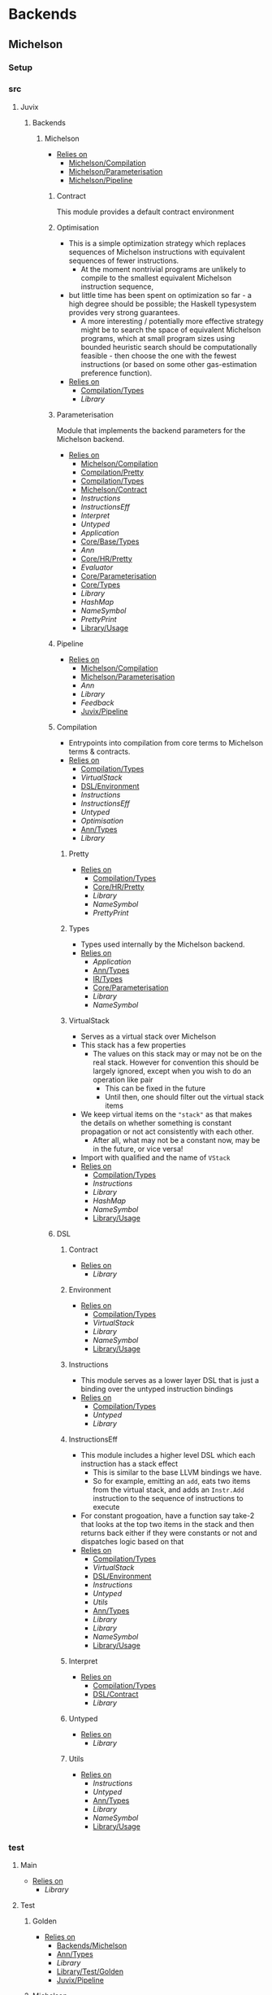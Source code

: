 * Backends
** Michelson
*** Setup <<Michelson/Setup>>
*** src
**** Juvix
***** Backends
****** Michelson <<Backends/Michelson>>
- _Relies on_
  + [[Michelson/Compilation]]
  + [[Michelson/Parameterisation]]
  + [[Michelson/Pipeline]]
******* Contract <<Michelson/Contract>>
This module provides a default contract environment
******* Optimisation
- This is a simple optimization strategy which replaces sequences of
  Michelson instructions with equivalent sequences of fewer
  instructions.
  + At the moment nontrivial programs are unlikely to compile to
    the smallest equivalent Michelson instruction sequence,
- but little time has been spent on optimization so far - a high
  degree should be possible; the Haskell typesystem provides very
  strong guarantees.
  + A more interesting / potentially more effective strategy might
    be to search the space of equivalent Michelson programs,
    which at small program sizes using bounded heuristic search
    should be computationally feasible -
    then choose the one with the fewest instructions (or based on
    some other gas-estimation preference function).
- _Relies on_
  + [[Compilation/Types]]
  + [[Library]]
******* Parameterisation <<Michelson/Parameterisation>>
Module that implements the backend parameters for the Michelson backend.
- _Relies on_
  + [[Michelson/Compilation]]
  + [[Compilation/Pretty]]
  + [[Compilation/Types]]
  + [[Michelson/Contract]]
  + [[Instructions]]
  + [[InstructionsEff]]
  + [[Interpret]]
  + [[Untyped]]
  + [[Application]]
  + [[Core/Base/Types]]
  + [[Ann]]
  + [[Core/HR/Pretty]]
  + [[Evaluator]]
  + [[Core/Parameterisation]]
  + [[Core/Types]]
  + [[Library]]
  + [[HashMap]]
  + [[NameSymbol]]
  + [[PrettyPrint]]
  + [[Library/Usage]]
******* Pipeline <<Michelson/Pipeline>>
- _Relies on_
  + [[Michelson/Compilation]]
  + [[Michelson/Parameterisation]]
  + [[Ann]]
  + [[Library]]
  + [[Feedback]]
  + [[Juvix/Pipeline]]
******* Compilation <<Michelson/Compilation>>
- Entrypoints into compilation from core terms to Michelson terms & contracts.
- _Relies on_
  + [[Compilation/Types]]
  + [[VirtualStack]]
  + [[DSL/Environment]]
  + [[Instructions]]
  + [[InstructionsEff]]
  + [[Untyped]]
  + [[Optimisation]]
  + [[Ann/Types]]
  + [[Library]]
******** Pretty <<Compilation/Pretty>>
- _Relies on_
  + [[Compilation/Types]]
  + [[Core/HR/Pretty]]
  + [[Library]]
  + [[NameSymbol]]
  + [[PrettyPrint]]
******** Types <<Compilation/Types>>
- Types used internally by the Michelson backend.
- _Relies on_
  + [[Application]]
  + [[Ann/Types]]
  + [[IR/Types]]
  + [[Core/Parameterisation]]
  + [[Library]]
  + [[NameSymbol]]
******** VirtualStack
- Serves as a virtual stack over Michelson
- This stack has a few properties
  + The values on this stack may or may not be on the real
    stack. However for convention this should be largely ignored,
    except when you wish to do an operation like pair
    * This can be fixed in the future
    * Until then, one should filter out the virtual stack items
- We keep virtual items on the ="stack"= as that makes the details
  on whether something is constant propagation or not act
  consistently with each other.
  + After all, what may not be a constant now, may be in the
    future, or vice versa!
- Import with qualified and the name of =VStack=
- _Relies on_
  + [[Compilation/Types]]
  + [[Instructions]]
  + [[Library]]
  + [[HashMap]]
  + [[NameSymbol]]
  + [[Library/Usage]]
******* DSL
******** Contract <<DSL/Contract>>
- _Relies on_
  + [[Library]]
******** Environment <<DSL/Environment>>
- _Relies on_
  + [[Compilation/Types]]
  + [[VirtualStack]]
  + [[Library]]
  + [[NameSymbol]]
  + [[Library/Usage]]
******** Instructions
- This module serves as a lower layer DSL that is just a binding
  over the untyped instruction bindings
- _Relies on_
  + [[Compilation/Types]]
  + [[Untyped]]
  + [[Library]]
******** InstructionsEff
- This module includes a higher level DSL which each instruction
  has a stack effect
  + This is similar to the base LLVM bindings we have.
  + So for example, emitting an =add=, eats two items from the
    virtual stack, and adds an =Instr.Add= instruction to the
    sequence of instructions to execute
- For constant progoation, have a function say take-2 that looks at
  the top two items in the stack and then returns back either if
  they were constants or not and dispatches logic based on that
- _Relies on_
  + [[Compilation/Types]]
  + [[VirtualStack]]
  + [[DSL/Environment]]
  + [[Instructions]]
  + [[Untyped]]
  + [[Utils]]
  + [[Ann/Types]]
  + [[Library]]
  + [[Library]]
  + [[NameSymbol]]
  + [[Library/Usage]]
******** Interpret
- _Relies on_
  + [[Compilation/Types]]
  + [[DSL/Contract]]
  + [[Library]]
******** Untyped
- _Relies on_
  + [[Library]]
******** Utils
- _Relies on_
  + [[Instructions]]
  + [[Untyped]]
  + [[Ann/Types]]
  + [[Library]]
  + [[NameSymbol]]
  + [[Library/Usage]]
*** test
**** Main <<Michelson/test/Main>>
- _Relies on_
  + [[Library]]
**** Test
***** Golden <<Michelson/test/Test/Golden>>
- _Relies on_
  + [[Backends/Michelson]]
  + [[Ann/Types]]
  + [[Library]]
  + [[Library/Test/Golden]]
  + [[Juvix/Pipeline]]
***** Michelson <<Test/Michelson>>
- _Relies on_
  + [[Michelson/Compilation]]
  + [[Compilation/Types]]
  + [[DSL/Environment]]
  + [[Instructions]]
  + [[Interpret]]
  + [[Untyped]]
  + [[Optimisation]]
  + [[Ann]]
  + [[Library]]
  + [[NameSymbol]]
  + [[Library/Usage]]
***** Parameterisation <<Test/Parameterisation>>
- _Relies on_
  + [[Compilation/Types]]
  + [[Untyped]]
  + [[Michelson/Parameterisation]]
  + [[Core/Parameterisation]]
***** Pipeline <<Test/Pipeline>>
- _Relies on_
  + [[Backends/Michelson]]
  + [[Michelson/Compilation]]
  + [[Core/Base]]
  + [[Ann]]
  + [[Core/IR]]
  + [[IR/Typechecker]]
  + [[Core/Types]]
  + [[Library]]
  + [[Library/Usage]]
***** VStack
- _Relies on_
  + [[Compilation/Types]]
  + [[VirtualStack]]
  + [[Untyped]]
  + [[Library]]
  + [[Library/Usage]]
** Plonk
*** Setup <<Plonk/Setup>>
*** src
**** Juvix
***** Backends
****** Plonk
- _Relies on_
  + [[Builder]]
  + [[Circuit]]
  + [[Assignment]]
  + [[Plonk/Compiler]]
  + [[Dot]]
  + [[Plonk/IR]]
  + [[Lang]]
  + [[Plonk/Parameterization]]
  + [[Plonk/Pipeline]]
  + [[Plonk/Types]]
******* Builder
- _Relies on_
  + [[Circuit]]
  + [[Plonk/IR]]
  + [[Library]]
******* Compiler <<Plonk/Compiler>>
- _Relies on_
  + [[Builder]]
  + [[Circuit]]
  + [[Plonk/IR]]
  + [[Plonk/Types]]
  + [[Ann/Types]]
  + [[Library]]
  + [[NameSymbol]]
******* Dot
Visualise circuits using Graphviz
- _Relies on_
  + [[Circuit]]
  + [[Library]]
******* IR <<Plonk/IR>>
- _Relies on_
  + [[Circuit]]
  + [[Library]]
******* Lang
Surface language
- _Relies on_
  + [[Builder]]
  + [[Circuit]]
  + [[Plonk/IR]]
  + [[Library]]
******* Parameterization <<Plonk/Parameterization>>
- _Relies on_
  + [[Plonk/Types]]
  + [[Application]]
  + [[Core/Base/Types]]
  + [[Ann/Types]]
  + [[Evaluator]]
  + [[Core/Parameterisation]]
  + [[Core/Types]]
  + [[Library]]
  + [[HashMap]]
  + [[NameSymbol]]
  + [[Library/Usage]]
******* Pipeline <<Plonk/Pipeline>>
- _Relies on_
  + [[Builder]]
  + [[Circuit]]
  + [[Plonk/Compiler]]
  + [[Dot]]
  + [[Plonk/Parameterization]]
  + [[Plonk/Types]]
  + [[OnlyExts]]
  + [[Ann]]
  + [[Core/IR]]
  + [[Typechecker/Types]]
  + [[Core/Parameterisation]]
  + [[Core/Parameterisation]]
  + [[Library]]
  + [[Juvix/Pipeline]]
******* Types <<Plonk/Types>>
- _Relies on_
  + [[Application]]
  + [[Ann]]
  + [[IR/Types]]
  + [[Core/Parameterisation]]
  + [[Library]]
******* Circuit
- _Relies on_
  + [[Library]]
******** Assignment
- _Relies on_
  + [[Circuit]]
  + [[Library]]
*** test
**** Main <<Plonk/test/Main>>
- _Relies on_
  + [[Library]]
**** Test
***** AnnTerm
- _Relies on_
  + [[Plonk]]
  + [[Plonk]]
  + [[Ann]]
  + [[Library]]
  + [[NameSymbol]]
  + [[Library/Usage]]
***** Compiler <<Test/Compiler>>
- _Relies on_
  + [[Plonk]]
  + [[Plonk]]
  + [[Ann]]
  + [[Library]]
  + [[Feedback]]
  + [[Juvix/Pipeline]]
***** Golden <<Plonk/test/Test/Golden>>
- _Relies on_
  + [[Plonk]]
  + [[Ann]]
  + [[HR]]
  + [[Core/IR]]
  + [[Library]]
  + [[Feedback]]
  + [[Library/Test/Golden]]
  + [[Juvix/Pipeline]]
  + [[Juvix/Pipeline]]
***** Orphan
- _Relies on_
  + [[Library]]
***** Example
****** Polynomial
- _Relies on_
  + [[Plonk]]
  + [[Plonk]]
  + [[Ann]]
  + [[Library]]
  + [[Library/Usage]]
** llvm
*** Setup <<llvm/Setup>>
*** src
**** Juvix
***** Backends
****** LLVM
- _Relies on_
  + [[LLVM/Compilation]]
  + [[LLVM/Parameterization]]
  + [[LLVM/Pipeline]]
  + [[Primitive]]
******* Compilation <<LLVM/Compilation>>
- _Relies on_
  + [[Primitive]]
  + [[Ann]]
  + [[Library]]
  + [[Feedback]]
******* Parameterization <<LLVM/Parameterization>>
Parameterization and application of the LLVM backend primitives.
- _Relies on_
  + [[Primitive]]
  + [[Application]]
  + [[Core/Base/Types]]
  + [[Evaluator]]
  + [[Core/Parameterisation]]
  + [[Library]]
******* Pipeline <<LLVM/Pipeline>>
The basic connection between the backend and the Juvix pipeline.
- _Relies on_
  + [[LLVM/Compilation]]
  + [[LLVM/Parameterization]]
  + [[Primitive]]
  + [[Ann]]
  + [[Core/IR]]
  + [[Library]]
  + [[Feedback]]
  + [[Juvix/Pipeline]]
******* Primitive
Representation of LLVM primitives in Juvix.
- _Relies on_
  + [[Application]]
  + [[Core/Parameterisation]]
  + [[Library]]
*** test
**** Main <<llvm/test/Main>>
- _Relies on_
  + [[Library]]
**** Test
***** Golden <<llvm/test/Test/Golden>>
- _Relies on_
  + [[LLVM]]
  + [[Ann]]
  + [[Library]]
  + [[Feedback]]
  + [[Library/Test/Golden]]
  + [[Juvix/Pipeline]]
  + [[Juvix/Pipeline]]
* Context
** Setup <<Context/Setup>>
** src
*** Juvix
**** Closure
Closure.T serves as the data structure in which we will store
temporary lexical bindings as our code encounters binders.
- _Relies on_
  + [[Juvix/Context]]
  + [[Library]]
  + [[HashMap]]
  + [[NameSymbol]]
  + [[Juvix/Sexp]]
**** Context <<Juvix/Context>>
- Serves as the context for lower level programs of the =Juvix=
  Programming Language
- This is parameterized per phase which may store the type and
  term in slightly different ways
- _Relies on_
  + [[NameSpace]]
  + [[Precedence]]
  + [[Context/Types]]
  + [[Library]]
  + [[Library]]
  + [[HashMap]]
  + [[NameSymbol]]
***** NameSpace
- _Relies on_
  + [[Library]]
  + [[HashMap]]
***** Open
- _Relies on_
  + [[Library]]
***** Precedence
- _Relies on_
  + [[Library]]
***** Types <<Context/Types>>
- _Relies on_
  + [[NameSpace]]
  + [[Open]]
  + [[Precedence]]
  + [[Library]]
  + [[HashMap]]
  + [[NameSymbol]]
  + [[Library/Usage]]
** test
*** Context <<test/Context>>
- _Relies on_
  + [[Juvix/Context]]
  + [[NameSpace]]
  + [[Library]]
  + [[HashMap]]
  + [[NameSymbol]]
*** Main <<Context/test/Main>>
* Core
** Setup <<Core/Setup>>
** src
*** Juvix
**** Core
***** Application
Types to support partial application and polymorphic primitives.
- _Relies on_
  + [[Core/Base/Types]]
  + [[Core/HR/Pretty]]
  + [[IR/Types]]
  + [[Library]]
  + [[PrettyPrint]]
  + [[Library/Usage]]
***** Parameterisation <<Core/Parameterisation>>
Juvix parameterises the type theory & core language over a set of
primitive data types and primitive values, which can include native data
types such as strings, integers, or sets, and native functions such as
addition, subtraction, string concatenation, set membership, etc. The
language & typechecker can then be instantiated over a particular backend
which provides concrete sets of primitives and a primitive type-checking
relation.
- _Relies on_
  + [[Application]]
  + [[Core/Base/Types]]
  + [[Core/HR/Pretty]]
  + [[IR/Types]]
  + [[Library]]
  + [[HashMap]]
  + [[NameSymbol]]
  + [[PrettyPrint]]
***** Translate
- _Relies on_
  + [[Core/Base/Types]]
  + [[HR/Types]]
  + [[IR/Types]]
  + [[Core/Utility]]
  + [[Library]]
  + [[NameSymbol]]
***** Types <<Core/Types>>
- _Relies on_
  + [[Erased]]
  + [[Algorithm/Types]]
  + [[Core/HR/Pretty]]
  + [[HR/Types]]
  + [[IR/Typechecker]]
  + [[IR/Types]]
  + [[Core/Parameterisation]]
  + [[Library]]
  + [[PrettyPrint]]
***** Utility <<Core/Utility>>
Provides utility and functionality for automatic pattern names,
name streams, and aliases for capabilities over these structures.
- Streams are offered in this module for an infinite name supply
  structures
- Operations are given for shuffling these in a capability
- Pattern Variables are given to help set the mapping between
  patterns and symbols
- =HasNamStack= talks about the mapping between names in the =HR=
  form and the =De Brunjin= Index
- _Relies on_
  + [[Core/Base/Types]]
  + [[Library]]
  + [[NameSymbol]]
***** Base <<Core/Base>>
- _Relies on_
  + [[Core/Base/Types]]
****** TransformExt
Transformations between different extensions.
- _Relies on_
  + [[Core/Base/Types]]
  + [[Library]]
******* OnlyExts
A transformation that discards all annotations on term/elim nodes, but
keeps the extensions.
- _Relies on_
  + [[TransformExt]]
  + [[Core/Base/Types]]
  + [[Library]]
****** Types <<Core/Base/Types>>
- _Relies on_
  + [[Base/Types/Base]]
  + [[Globals]]
  + [[Types/Sig]]
******* Base <<Base/Types/Base>>
- _Relies on_
  + [[Library]]
  + [[NameSymbol]]
  + [[Library/Usage]]
******* Globals
- _Relies on_
  + [[Base/Types/Base]]
  + [[Library]]
  + [[HashMap]]
  + [[Library/Usage]]
******* Sig <<Types/Sig>>
- _Relies on_
  + [[Base/Types/Base]]
  + [[Library]]
  + [[NameSymbol]]
***** Erased
- _Relies on_
  + [[Erased/Types]]
  + [[Util]]
****** Util
- _Relies on_
  + [[Erased/Types]]
  + [[Library]]
  + [[NameSymbol]]
****** Algorithm
- _Relies on_
  + [[Core/Base/Types]]
  + [[Algorithm/Types]]
  + [[Core/IR]]
  + [[Typechecker/Types]]
  + [[Library]]
  + [[NameSymbol]]
  + [[Library/Usage]]
******* Types <<Algorithm/Types>>
- _Relies on_
  + [[Core/Base]]
  + [[TransformExt]]
  + [[Core/Base/Types]]
  + [[Erased/Base/Types]]
  + [[Erased/Types]]
  + [[Erased/Types]]
  + [[Core/HR/Pretty]]
  + [[Core/IR]]
  + [[Typechecker/Types]]
  + [[Core/Parameterisation]]
  + [[Translate]]
  + [[Library]]
  + [[NameSymbol]]
  + [[PrettyPrint]]
  + [[Library/Usage]]
****** Ann
- _Relies on_
  + [[Conversion]]
  + [[Ann/Pretty]]
  + [[Prim]]
  + [[Ann/Types]]
******* Conversion
- _Relies on_
  + [[Application]]
  + [[Core/Base]]
  + [[OnlyExts]]
  + [[Erased]]
  + [[Algorithm]]
  + [[Algorithm/Types]]
  + [[Prim]]
  + [[Ann/Types]]
  + [[Ann/Types]]
  + [[Core/IR]]
  + [[Evaluator]]
  + [[IR/Typechecker]]
  + [[IR/Typechecker]]
  + [[Core/Types]]
  + [[Library]]
  + [[NameSymbol]]
  + [[Library/Usage]]
******* Erasure <<Ann/Erasure>>
- _Relies on_
  + [[Ann/Types]]
  + [[Ann/Types]]
  + [[Erased/Types]]
  + [[Library]]
******* Pretty <<Ann/Pretty>>
- _Relies on_
  + [[Ann/Types]]
  + [[Core/HR/Pretty]]
  + [[Core/HR/Pretty]]
  + [[Library]]
  + [[PrettyPrint]]
******* Prim
- _Relies on_
  + [[Application]]
  + [[Ann/Types]]
  + [[Core/Parameterisation]]
  + [[Library]]
  + [[Library/Usage]]
******* Types <<Ann/Types>>
- _Relies on_
  + [[Application]]
  + [[Core/Base/Types]]
  + [[Core/Parameterisation]]
  + [[Library]]
  + [[NameSymbol]]
  + [[Library/Usage]]
****** Base
******* Types <<Erased/Base/Types>>
- _Relies on_
  + [[Core/Base/Types]]
  + [[Library]]
  + [[HashMap]]
  + [[NameSymbol]]
  + [[Library/Usage]]
****** Types <<Erased/Types>>
- _Relies on_
  + [[Erased/Base/Types]]
  + [[Typechecker/Types]]
  + [[Library]]
***** HR
- _Relies on_
  + [[Core/HR/Pretty]]
  + [[HR/Types]]
****** Extend
- _Relies on_
  + [[Core/Base/Types]]
  + [[Library]]
  + [[NameSymbol]]
****** Pretty <<Core/HR/Pretty>>
- _Relies on_
  + [[Core/Base]]
  + [[HR/Types]]
  + [[Library]]
  + [[NameSymbol]]
  + [[PrettyPrint]]
  + [[Library/Usage]]
****** Types <<HR/Types>>
- _Relies on_
  + [[Core/Base/Types]]
  + [[Extend]]
  + [[Library]]
***** IR <<Core/IR>>
- _Relies on_
  + [[CheckTerm]]
  + [[Evaluator]]
  + [[IR/Typechecker]]
  + [[IR/Types]]
  + [[Library]]
****** CheckDatatype
Datatype declarations are typechecked here. Usages are passed along.
- _Relies on_
  + [[OnlyExts]]
  + [[Core/Base/Types]]
  + [[CheckTerm]]
  + [[Evaluator]]
  + [[Typechecker/Env]]
  + [[Error]]
  + [[Typechecker/Types]]
  + [[IR/Types]]
  + [[Core/Parameterisation]]
  + [[Library]]
****** CheckTerm
This file contains the functions and aux functions to typecheck terms.
@typeTerm@ and @typeElim@ are called by functions for typechecking
datatype and function declarations.
- _Relies on_
  + [[Application]]
  + [[OnlyExts]]
  + [[Core/Base/Types]]
  + [[Evaluator]]
  + [[Typechecker/Env]]
  + [[Error]]
  + [[Typechecker/Types]]
  + [[IR/Types]]
  + [[Core/Parameterisation]]
  + [[Library]]
  + [[Library/Usage]]
****** Evaluator
This includes the evaluators (`evalTerm` and `evalElim`),
the value application function (`vapp`) and
the substitution functions (`substV`).
- _Relies on_
  + [[TransformExt]]
  + [[TransformExt]]
  + [[OnlyExts]]
  + [[Core/Base/Types]]
  + [[PatSubst]]
  + [[SubstV]]
  + [[Evaluator/Types]]
  + [[Evaluator/Weak]]
  + [[IR/Types]]
  + [[Core/Parameterisation]]
  + [[Library]]
******* PatSubst
Provides the `HasPatSubst`-class for pattern substitution.
- _Relies on_
  + [[Application]]
  + [[OnlyExts]]
  + [[Core/Base/Types]]
  + [[Evaluator/Weak]]
  + [[IR/Types]]
  + [[Core/Parameterisation]]
  + [[Library]]
  + [[Library/Usage]]
******* SubstV
Module providing the `HasSubstV`-class, implementing substitution of
values.
- _Relies on_
  + [[Application]]
  + [[Core/Base/Types]]
  + [[Evaluator/Types]]
  + [[Evaluator/Weak]]
  + [[IR/Types]]
  + [[Core/Parameterisation]]
  + [[Library]]
  + [[Library/Usage]]
******* Types <<Evaluator/Types>>
The types as used by the evaluator.
- _Relies on_
  + [[Core/Base/Types]]
  + [[Core/HR/Pretty]]
  + [[Typechecker/Types]]
  + [[IR/Types]]
  + [[Core/Parameterisation]]
  + [[Translate]]
  + [[Library]]
  + [[PrettyPrint]]
******* Weak <<Evaluator/Weak>>
Provides weakening / shifting of de Bruijn indices, that is the
renumbering of free variables in terms.
- _Relies on_
  + [[Application]]
  + [[Core/Base/Types]]
  + [[Core/Parameterisation]]
  + [[Library]]
  + [[Library/Usage]]
****** Typechecker <<IR/Typechecker>>
This file contains the functions and aux functions to typecheck
datatype and function declarations.
Datatype declarations are typechecked by @checkDataType@ in CheckDataType.hs.
Function declarations are typechecked by @typeCheckFuns@ in CheckFunction.hs.
Typechecked declarations are added to the signature.
- _Relies on_
  + [[OnlyExts]]
  + [[Core/Base/Types]]
  + [[CheckDatatype]]
  + [[CheckTerm]]
  + [[Evaluator]]
  + [[Typechecker/Env]]
  + [[Error]]
  + [[Typechecker/Types]]
  + [[IR/Types]]
  + [[Core/Parameterisation]]
  + [[Library]]
******* Env <<Typechecker/Env>>
- _Relies on_
  + [[OnlyExts]]
  + [[Core/Base/Types]]
  + [[Evaluator]]
  + [[Error]]
  + [[Typechecker/Types]]
  + [[IR/Types]]
  + [[Core/Parameterisation]]
  + [[Library]]
  + [[Library/Usage]]
******* Error
- _Relies on_
  + [[Core/Base/Types]]
  + [[Core/HR/Pretty]]
  + [[Evaluator]]
  + [[Typechecker/Types]]
  + [[IR/Types]]
  + [[Core/Parameterisation]]
  + [[Translate]]
  + [[Library]]
  + [[PrettyPrint]]
  + [[Library/Usage]]
******* Types <<Typechecker/Types>>
- _Relies on_
  + [[Application]]
  + [[Core/Base/Types]]
  + [[IR/Types]]
  + [[Core/Parameterisation]]
  + [[Library]]
  + [[Library/Usage]]
****** Types <<IR/Types>>
Quantitative type implementation inspired by
  Atkey 2018 and McBride 2016.
- _Relies on_
  + [[Core/Base/Types]]
  + [[Library]]
  + [[NameSymbol]]
  + [[Library/Usage]]
***** Parameterisations
****** All
- _Relies on_
  + [[Application]]
  + [[Core/Base/Types]]
  + [[Evaluator]]
  + [[Core/Parameterisation]]
  + [[Naturals]]
  + [[Unit]]
  + [[Library]]
****** Naturals
- _Relies on_
  + [[Application]]
  + [[Core/Base/Types]]
  + [[Core/HR/Pretty]]
  + [[Evaluator]]
  + [[Core/Parameterisation]]
  + [[Library]]
  + [[PrettyPrint]]
****** Unit
- _Relies on_
  + [[Core/Base/Types]]
  + [[Evaluator]]
  + [[Core/Parameterisation]]
  + [[Library]]
***** Pipeline <<Core/Pipeline>>
****** ToIR <<Core/Pipeline/ToIR>>
- _Relies on_
  + [[Core/Base/Types]]
  + [[HR]]
  + [[Core/IR]]
  + [[Translate]]
  + [[Translate]]
  + [[Library]]
** test
*** Conv
- _Relies on_
  + [[Core/Base]]
  + [[HR]]
  + [[Core/IR]]
  + [[Translate]]
  + [[Library]]
*** Erasure <<test/Erasure>>
- _Relies on_
  + [[Application]]
  + [[Erased]]
  + [[Algorithm]]
  + [[Core/IR]]
  + [[IR/Typechecker]]
  + [[Core/Parameterisation]]
  + [[Unit]]
  + [[Core/Types]]
  + [[Library]]
  + [[Library/Usage]]
*** Main <<Core/test/Main>>
- _Relies on_
  + [[Library]]
*** Typechecker <<test/Typechecker>>
Tests for the type checker and evaluator in Core/IR/Typechecker.hs
- _Relies on_
  + [[Application]]
  + [[Core/Base]]
  + [[OnlyExts]]
  + [[Core/IR]]
  + [[CheckTerm]]
  + [[Evaluator]]
  + [[IR/Typechecker]]
  + [[Core/Parameterisation]]
  + [[All]]
  + [[Naturals]]
  + [[Unit]]
  + [[Core/Types]]
  + [[Library]]
  + [[HashMap]]
  + [[Library/Usage]]
*** Utility <<test/Utility>>
- _Relies on_
  + [[Core/Utility]]
*** HR
**** Pretty <<test/HR/Pretty>>
- _Relies on_
  + [[HR]]
  + [[Naturals]]
  + [[Library]]
  + [[NameSymbol]]
  + [[PrettyPrint]]
  + [[Library/Usage]]
*** IR
**** Weak <<IR/Weak>>
Tests that weak works as expected
- _Relies on_
  + [[Evaluator]]
  + [[IR/Types]]
  + [[Library]]
* EasyPipeline
** Setup <<EasyPipeline/Setup>>
** src
*** Easy
The easy module serves as the stop shop for getting anywhere in the
code-base fast.
_The file is laid out where_
 1. we lay out a phase
    - We have 2 variants of each phase
      1) <name>File
      2) <name>Library
    - This lasts up until context, as we can see if the prelude we
      give it matches our expectations
 2. We then give examples
We do 1. and 2. having each step rely on the last, and continue the
process until the compiler is at the full backends.
We can view this approach as giving us a quick way to play around
with any stage of the compiler while modifying the source code.
- _Relies on_
  + [[Michelson/Parameterisation]]
  + [[Plonk]]
  + [[Juvix/Context]]
  + [[NameSpace]]
  + [[Juvix/Contextify]]
  + [[ResolveOpenInfo]]
  + [[ToContext/Types]]
  + [[Core/Base]]
  + [[Traverse]]
  + [[Core/IR]]
  + [[Core/Parameterisation]]
  + [[Desugar]]
  + [[Juvix/Frontend]]
  + [[Frontend/Parser]]
  + [[Frontend/Sexp]]
  + [[Frontend/Types]]
  + [[Frontend/Types]]
  + [[Frontend/Types/Base]]
  + [[FrontendDesugar]]
  + [[Library]]
  + [[Feedback]]
  + [[HashMap]]
  + [[NameSymbol]]
  + [[Juvix/Pipeline]]
  + [[Compile]]
  + [[ToHR]]
  + [[Juvix/Pipeline/ToIR]]
  + [[Juvix/Sexp]]
** test
*** FromFrontend
- _Relies on_
  + [[Core/Base/Types]]
  + [[IR/Types]]
  + [[Library]]
*** Spec
- _Relies on_
  + [[Library]]
* Frontend
** Setup <<Frontend/Setup>>
** src
*** Juvix
**** Frontend <<Juvix/Frontend>>
- _Relies on_
  + [[Frontend/Parser]]
  + [[Frontend/Types]]
  + [[Library]]
  + [[NameSymbol]]
  + [[Library/Parser]]
***** Parser <<Frontend/Parser>>
- The front end parser for the Juvix Programming language
- Parsers with S at the end, eat the spaces at the end of the parse
- Parsers with SN at the end, eats the spaces and new lines at the
  end of the parse
- _Relies on_
  + [[Frontend/Types]]
  + [[Library]]
  + [[Library/Parser]]
  + [[Library/Parser]]
***** Sexp <<Frontend/Sexp>>
- _Relies on_
  + [[Frontend/Types/Base]]
  + [[Library]]
  + [[NameSymbol]]
  + [[Juvix/Sexp]]
***** Types <<Frontend/Types>>
- This file defines the main ADT for the Juvix front end language.
- This ADT corresponds to the BNF laid out [[https://github.com/heliaxdev/juvix/blob/develop/doc/Frontend/syntax.org][here]].
- Later a trees that grow version of this will be implemented, so
  infix functions can better transition across syntax
- Note :: The names for the types in =ArrowData= are stored in the
          =ArrowGen= and not in =NamedType=
- _Relies on_
  + [[Frontend/Types/Base]]
****** Base <<Frontend/Types/Base>>
- This file defines the main ADT for the Juvix front end language.
- This ADT corresponds to the bnf laid out [[https://github.com/heliaxdev/juvix/blob/develop/doc/Frontend/syntax.org][here]].
- Later a trees that grow version of this will be implemented, so
  infix functions can better transition across syntax
- Note :: The names for the types in =ArrowData= are stored in the
          =ArrowGen= and not in =NamedType=
- _Relies on_
  + [[Library]]
  + [[Library/Usage]]
****** Located
- _Relies on_
  + [[Library]]
  + [[Library/Parser]]
** test
*** Main <<Frontend/test/Main>>
- _Relies on_
  + [[Library]]
*** Parser <<test/Parser>>
- _Relies on_
  + [[Frontend/Parser]]
  + [[Frontend/Parser]]
  + [[Frontend/Types]]
  + [[Frontend/Types]]
  + [[Library]]
  + [[NameSymbol]]
  + [[Library/Parser]]
  + [[Library/Parser]]
*** Sexp <<Frontend/test/Sexp>>
- _Relies on_
  + [[Frontend/Parser]]
  + [[Frontend/Sexp]]
  + [[Frontend/Types]]
  + [[Library]]
  + [[Juvix/Sexp]]
* Pipeline
** Setup <<Pipeline/Setup>>
** src
*** Juvix
**** Pipeline <<Juvix/Pipeline>>
- _Relies on_
  + [[Juvix/Context]]
  + [[Application]]
  + [[Core/Base]]
  + [[TransformExt]]
  + [[OnlyExts]]
  + [[Ann]]
  + [[HR/Types]]
  + [[Core/IR]]
  + [[Typechecker/Types]]
  + [[Core/Parameterisation]]
  + [[Core/Parameterisation]]
  + [[Translate]]
  + [[Core/Types]]
  + [[Juvix/Frontend]]
  + [[Frontend/Types]]
  + [[Library]]
  + [[Feedback]]
  + [[NameSymbol]]
  + [[Library/Parser]]
  + [[Compile]]
  + [[ToHR]]
  + [[Juvix/Pipeline/ToIR]]
  + [[ToSexp]]
  + [[Pipeline/Types]]
  + [[Juvix/Sexp]]
***** Compile
- _Relies on_
  + [[Application]]
  + [[Core/Base]]
  + [[Core/IR]]
  + [[Core/Parameterisation]]
  + [[Library]]
  + [[Feedback]]
  + [[Def]]
  + [[ToHR/Types]]
***** ToIR <<Juvix/Pipeline/ToIR>>
- _Relies on_
  + [[Core/Pipeline/ToIR]]
***** ToSexp
- _Relies on_
  + [[Juvix/Context]]
  + [[Juvix/Contextify]]
  + [[Algorithm]]
  + [[Core/HR/Pretty]]
  + [[Translate]]
  + [[Core/Types]]
  + [[Frontend/Types]]
  + [[FrontendDesugar]]
  + [[Library]]
  + [[NameSymbol]]
  + [[PrettyPrint]]
  + [[Juvix/Sexp]]
***** Types <<Pipeline/Types>>
- _Relies on_
  + [[Algorithm/Types]]
  + [[Ann/Types]]
  + [[Core/IR]]
  + [[Typechecker/Types]]
  + [[Core/Types]]
  + [[Library]]
***** ToHR
- _Relies on_
  + [[Juvix/Context]]
  + [[Core/Base]]
  + [[Traverse]]
  + [[HR]]
  + [[Core/IR]]
  + [[IR/Types]]
  + [[Core/Parameterisation]]
  + [[Juvix/Frontend]]
  + [[Library]]
  + [[NameSymbol]]
  + [[Library/Parser]]
  + [[Library/Usage]]
  + [[Def]]
  + [[ToHR/Env]]
  + [[ToHR/Sig]]
  + [[ToHR/Types]]
  + [[Juvix/Sexp]]
****** Def
- _Relies on_
  + [[Juvix/Context]]
  + [[Core/Base]]
  + [[Core/Base/Types]]
  + [[HR]]
  + [[HR]]
  + [[Library]]
  + [[Library]]
  + [[NameSymbol]]
  + [[Library/Usage]]
  + [[ToHR/Env]]
  + [[Extract]]
  + [[Term]]
  + [[ToHR/Types]]
  + [[Juvix/Sexp]]
****** Env <<ToHR/Env>>
- _Relies on_
  + [[Juvix/Context]]
  + [[Core/Base/Types]]
  + [[HR]]
  + [[Core/IR]]
  + [[Core/Parameterisation]]
  + [[Library]]
  + [[HashMap]]
  + [[NameSymbol]]
  + [[ToHR/Types]]
  + [[Juvix/Sexp]]
****** Term
- _Relies on_
  + [[HR]]
  + [[Core/Parameterisation]]
  + [[Library]]
  + [[NameSymbol]]
  + [[Library/Usage]]
  + [[ToHR/Env]]
  + [[Extract]]
  + [[ToHR/Types]]
  + [[ToHR/Usage]]
  + [[Juvix/Sexp]]
****** TypeSig
- _Relies on_
  + [[Core/Base]]
  + [[HR]]
  + [[Library]]
  + [[NameSymbol]]
  + [[Library/Usage]]
  + [[ToHR/Env]]
  + [[Term]]
  + [[ToHR/Types]]
  + [[Juvix/Sexp]]
****** Types <<ToHR/Types>>
- _Relies on_
  + [[Juvix/Context]]
  + [[Core/Base]]
  + [[HR]]
  + [[Library]]
  + [[NameSymbol]]
  + [[Library/Usage]]
  + [[Juvix/Sexp]]
****** Usage <<ToHR/Usage>>
- _Relies on_
  + [[Core/Base]]
  + [[Library]]
  + [[NameSymbol]]
  + [[Library/Usage]]
  + [[ToHR/Env]]
  + [[Extract]]
  + [[ToHR/Types]]
  + [[Juvix/Sexp]]
****** Sig <<ToHR/Sig>>
- _Relies on_
  + [[Juvix/Context]]
  + [[Core/Base/Types]]
  + [[HR]]
  + [[Library]]
  + [[Library]]
  + [[NameSymbol]]
  + [[Library/Usage]]
  + [[ToHR/Env]]
  + [[Extract]]
  + [[Term]]
  + [[TypeSig]]
  + [[ToHR/Types]]
  + [[ToHR/Usage]]
  + [[Juvix/Sexp]]
******* Extract
- _Relies on_
  + [[Juvix/Context]]
  + [[Core/Base/Types]]
  + [[HR]]
  + [[Core/Parameterisation]]
  + [[Library]]
  + [[Library]]
  + [[HashMap]]
  + [[NameSymbol]]
  + [[Library/Usage]]
  + [[ToHR/Env]]
  + [[ToHR/Types]]
  + [[Juvix/Sexp]]
** test
*** Main <<Pipeline/test/Main>>
- _Relies on_
  + [[Library]]
*** Test
**** RecGroups
- _Relies on_
  + [[Juvix/Context]]
  + [[Traverse]]
  + [[Juvix/Frontend]]
  + [[Library]]
  + [[Juvix/Pipeline]]
  + [[ToSexp]]
  + [[Juvix/Sexp]]
* Sexp
** Setup <<Sexp/Setup>>
** src
*** Juvix
**** Sexp <<Juvix/Sexp>>
This module serves as the main sexpression import it contains the
sexp type and all the various helper functionality one can need
- _Relies on_
  + [[Library]]
  + [[Library]]
  + [[NameSymbol]]
  + [[Juvix/Sexp/Parser]]
  + [[Sexp/Types]]
***** Parser <<Juvix/Sexp/Parser>>
- _Relies on_
  + [[Library]]
  + [[NameSymbol]]
  + [[Library/Parser]]
  + [[Internal]]
  + [[Sexp/Types]]
***** Types <<Sexp/Types>>
- _Relies on_
  + [[Library]]
  + [[LineNum]]
  + [[NameSymbol]]
***** Structure
****** CoreNamed
Hardening S-expressions into a more readable form. Here we use a
mixture of record structures and aliases. Each cover a form that we
wish to talk about rather than just match away at
- _The form for transformation follows this structure_
#+begin_src haskell
  -- the data type
  data Form = ... deriving (Show)
  is<Form>   :: Sexp.T -> Bool
  to<Form>   :: Sexp.T -> Maybe <Form>
  from<Form> :: <Form> -> Sexp.T
#+end_src
+ With the following properties of the forms
  #+begin_src haskell
    ∀ s : Sexp.T. is<Form> s = True ⟷ is-just (to<Form> s)
    to<Form> 。 from<Form> = Just
  #+end_src
_TODO_
 1. Figure out if we can even express a spec system in
    Haskell... =to<Form>= and =From<From>= have the exact same signature
 2. replace the repeat code with the =to<Form>= with an abstraction
 3. put the meta data with the form so we don't have to do it by
    hand in the code that uses this
    1. Use =Juvix.Library.LineNum=
    2. append the =Form= With this
    3. have to<Form> fill this
    4. Have extra smart consturctors that are =<form>=, so that we
       can automatically fill in this meta data
- _Relies on_
  + [[Library]]
  + [[NameSymbol]]
  + [[Juvix/Sexp]]
  + [[Structure/Helpers]]
****** Frontend <<Structure/Frontend>>
Hardening S-expressions into a more readable form. Here we use a
mixture of record structures and aliases. Each cover a form that we
wish to talk about rather than just match away at
- _The form for transformation follows this structure_
#+begin_src haskell
  -- the data type
  data Form = ... deriving (Show)
  is<Form>   :: Sexp.T -> Bool
  to<Form>   :: Sexp.T -> Maybe <Form>
  from<Form> :: <Form> -> Sexp.T
#+end_src
+ With the following properties of the forms
  #+begin_src haskell
    ∀ s : Sexp.T. is<Form> s = True ⟷ is-just (to<Form> s)
    to<Form> 。 from<Form> = Just
  #+end_src
_TODO_
 1. Figure out if we can even express a spec system in
    Haskell... =to<Form>= and =From<From>= have the exact same signature
 2. replace the repeat code with the =to<Form>= with an abstraction
 3. put the meta data with the form so we don't have to do it by
    hand in the code that uses this
    1. Use =Juvix.Library.LineNum=
    2. append the =Form= With this
    3. have to<Form> fill this
    4. Have extra smart consturctors that are =<form>=, so that we
       can automatically fill in this meta data
- _Relies on_
  + [[Library]]
  + [[NameSymbol]]
  + [[Juvix/Sexp]]
  + [[Structure/Helpers]]
****** Helpers <<Structure/Helpers>>
- _Relies on_
  + [[Library]]
  + [[NameSymbol]]
  + [[Juvix/Sexp]]
****** Lens
- _Relies on_
  + [[CoreNamed]]
  + [[Structure/Frontend]]
  + [[Transition]]
****** Transition
Hardening S-expressions into a more readable form. Here we use a
mixture of record structures and aliases. Each cover a form that we
wish to talk about rather than just match away at
- _The form for transformation follows this structure_
#+begin_src haskell
  -- the data type
  data Form = ... deriving (Show)
  is<Form>   :: Sexp.T -> Bool
  to<Form>   :: Sexp.T -> Maybe <Form>
  from<Form> :: <Form> -> Sexp.T
#+end_src
+ With the following properties of the forms
  #+begin_src haskell
    ∀ s : Sexp.T. is<Form> s = True ⟷ is-just (to<Form> s)
    to<Form> 。 from<Form> = Just
  #+end_src
_TODO_
 1. Figure out if we can even express a spec system in
    Haskell... =to<Form>= and =From<From>= have the exact same signature
 2. replace the repeat code with the =to<Form>= with an abstraction
 3. put the meta data with the form so we don't have to do it by
    hand in the code that uses this
    1. Use =Juvix.Library.LineNum=
    2. append the =Form= With this
    3. have to<Form> fill this
    4. Have extra smart consturctors that are =<form>=, so that we
       can automatically fill in this meta data
- _Relies on_
  + [[Library]]
  + [[NameSymbol]]
  + [[Juvix/Sexp]]
  + [[Structure/Frontend]]
  + [[Structure/Helpers]]
** test
*** Main <<Sexp/test/Main>>
- _Relies on_
  + [[Library]]
*** Sexp <<Sexp/test/Sexp>>
- _Relies on_
  + [[Library]]
  + [[Juvix/Sexp]]
**** Parser <<test/Sexp/Parser>>
- _Relies on_
  + [[Library]]
  + [[Juvix/Sexp]]
**** SimplifiedPasses
- _Relies on_
  + [[Library]]
  + [[Juvix/Sexp]]
* StandardLibrary
** Setup <<StandardLibrary/Setup>>
** src
*** Juvix
**** Library
- The standard Library for the project
  + Thus all code will depend on this module without stating otherwise
- Is mostly =Protolude= except with a few changes
  + _Additions_
    * ∨   :: Serves as an or function
    * ∧   :: Serves as an and function
    * |<< :: Serves as a map function
    * >>| :: Serves as the flip map function
  + _Changes_
    * The Capability library is imported and replaces the standard =MTL=
      constructs in =Protolude=
***** Feedback
- _Relies on_
  + [[Library]]
***** HashMap
- The HashMap for the codebase.
- Basically just imports Data.HashMap.Strict
  + While giving the operation =!?=.
- Every hash in the code base should use this, except when it needs
  to compare keys by the =Ordering= metric instead.
***** LineNum
- _Relies on_
  + [[Library]]
***** NameSymbol
- _Relies on_
  + [[Library]]
  + [[Token]]
  + [[PrettyPrint]]
***** PrettyPrint
- _Relies on_
  + [[Library]]
***** Usage <<Library/Usage>>
- _Relies on_
  + [[Library]]
  + [[PrettyPrint]]
***** Parser <<Library/Parser>>
- _Relies on_
  + [[Internal]]
  + [[Lexer]]
  + [[Token]]
****** Internal
****** Lexer
- _Relies on_
  + [[Library]]
  + [[Internal]]
  + [[Token]]
****** Token
- _Relies on_
  + [[Library]]
***** Test
****** Golden <<Library/Test/Golden>>
@Juvix.Library.Test.Golden@ defines testing functionality for golden
  style tests
- Golden tests revolve around testing files we have saved on
  disk. Namely we wish to take that file and do some transformation
  and save the result to compare it for regression testing.
- There are many useful sub components of this module
- The =Compact= tag to a few of the functions represents golden
  test functions that display the results in different ways. Often
  we use the =Compact= variant for S-expression showing as it's
  much clearer to see what the expressions mean.
- _Relies on_
  + [[Library]]
  + [[Feedback]]
******* NoQuotes
This structure allows us to have golden tests that are based around
show instances instead of normal read instances.
** test
*** Main <<StandardLibrary/test/Main>>
- _Relies on_
  + [[Library]]
*** NameSymb
- _Relies on_
  + [[Library]]
  + [[NameSymbol]]
*** Pretty <<test/Pretty>>
- _Relies on_
  + [[Library]]
  + [[PrettyPrint]]
* Translate
** Setup <<Translate/Setup>>
** src
*** Juvix
**** FreeVars
TODO ∷ determine what has changed in the rebasing of this algo
- FreeVars is an algorithm that checks for free symbols in the AST.
- The =ExcludedSet= holds the symbols defined... These are needed
  in case of a degenerate case like
  #+BEGIN_SRC ocaml
    let foo =
      let type point = {x : int, y : int} in
      let our-point  = {x = 3, y = 4} in
      our-point.x + our-point.y
  #+END_SRC
  + here we need to dismiss =our-point.x= and =our-point.y=, just
    filtering out =our-point= isn't enough! we have to check if the
    first-part of the name has =our-point=, since everything shares
    the same namespace
- TODO :: How do we handle this case?
  #+BEGIN_SRC ocaml
    mod Foo where
    let foo (x :: xs) = x + TopLevel.Foo.foo xs
    let foo []        = 0
  #+END_SRC
  + To Handle this, we need to unqualify the foo, and have the
    module handle the symbol allocation
- NOTE :: we assume in =nameifyAdt= which takes effect in the =\\=
  call to =nameifyLetType=, that definitions of constructors before
  this point can't be redefined
  + This means that if we have ordered definitions, we'll silently
    drop the calls to the old constructors.
  + Thus, please redefine the logic there to support such modes
- _Reasons to update_
  1. let's not being recursive
     - we assume lets are recursive, if this changes the code
       has to be updated to account for that'
  2. Language becomes ordered
     - see first note above
  3. Universe or Declaration talk about free variables
     - currently universe is unfinished, and are not
       first class
|
- FreeVars is an algorithm that checks for free symbols in the AST.
- The =ExcludedSet= holds the symbols defined... These are needed
  in case of a degenerate case like
  #+BEGIN_SRC ocaml
    let foo =
      let type point = {x : int, y : int} in
      let our-point  = {x = 3, y = 4} in
      our-point.x + our-point.y
  #+END_SRC
  + here we need to dismiss =our-point.x= and =our-point.y=, just
- _Relies on_
  + [[Closure]]
  + [[Contextify/Environment]]
  + [[Library]]
  + [[NameSymbol]]
  + [[Juvix/Sexp]]
**** FrontendDesugar
- Order of Passes
  1. =RemoveModule=
  2. =RemoveGuard=
  3. =RemoveCond=
  4. =CombineMultiple=
  5. =RemoveSignature=
  6. =RemovePunned=
  7. =RemoveDo=
- _Relies on_
  + [[Desugar]]
  + [[Frontend/Sexp]]
  + [[Frontend/Types]]
  + [[Library]]
  + [[Juvix/Sexp]]
**** Contextify <<Juvix/Contextify>>
- _Relies on_
  + [[Juvix/Context]]
  + [[Contextify/Environment]]
  + [[Contextify/Passes]]
  + [[ResolveOpenInfo]]
  + [[ToContext/Sexp]]
  + [[ToContext/Types]]
  + [[Library]]
  + [[NameSymbol]]
  + [[Juvix/Sexp]]
***** Environment <<Contextify/Environment>>
- _Relies on_
  + [[Closure]]
  + [[Juvix/Context]]
  + [[NameSpace]]
  + [[InfixPrecedence/ShuntYard]]
  + [[Library]]
  + [[NameSymbol]]
  + [[Juvix/Sexp]]
  + [[Structure/Frontend]]
  + [[Lens]]
***** Passes <<Contextify/Passes>>
- _Relies on_
  + [[Closure]]
  + [[Juvix/Context]]
  + [[Contextify/Environment]]
  + [[InfixPrecedence/ShuntYard]]
  + [[Library]]
  + [[NameSymbol]]
  + [[Juvix/Sexp]]
  + [[CoreNamed]]
  + [[Structure/Frontend]]
  + [[Lens]]
***** InfixPrecedence
****** ShuntYard <<InfixPrecedence/ShuntYard>>
- This implements the Shunt Yard algorithm for determining the
  precedence of operations
- _Relies on_
  + [[Library]]
***** ToContext
****** ResolveOpenInfo
- This module is responsible for adding the reverse open
  information to the context, along with the alias map of what
  symbols get qualified to what module
- This module accepts a list of =PreQualified= which talks
  about
  1. The explicit module itself
  2. Any opens this module does
  3. Any modules defined in this module as to have implicit imports
- Currently the most complicated part of this module is the resolve
  section that creates an =OpenMap=
  + This code is responsible for taking in all the opens and
    properly storing them fully qualified.
  + This has to try to open as much as possible as we could have
    =open Michelson= =open Prelude=, in which Michelson is inside
    of prelude so it can't be resolved right away. This way can
    lead to ambiguities if it does exist so one has to be a bit
    careful opening in this way!
- The other bits of code are stand alone algorithms for filling in
  the reverse map and the qualification from that point
  forward.... these are thankfully quite straight forward
- _Relies on_
  + [[Juvix/Context]]
  + [[NameSpace]]
  + [[Open]]
  + [[Library]]
  + [[HashMap]]
  + [[NameSymbol]]
****** Sexp <<ToContext/Sexp>>
- _Relies on_
  + [[Juvix/Context]]
  + [[NameSpace]]
  + [[ToContext/Types]]
  + [[Library]]
  + [[NameSymbol]]
  + [[Juvix/Sexp]]
****** Types <<ToContext/Types>>
- _Relies on_
  + [[Juvix/Context]]
  + [[Library]]
  + [[NameSymbol]]
  + [[Juvix/Sexp]]
**** Core
***** Common
****** Context
******* Traverse
Calculate mutually-recursive groups of definitions.
- _Relies on_
  + [[Juvix/Context]]
  + [[NameSpace]]
  + [[Traverse/Types]]
  + [[FreeVars]]
  + [[Library]]
  + [[HashMap]]
  + [[NameSymbol]]
******** Types <<Traverse/Types>>
- _Relies on_
  + [[Context/Types]]
  + [[Context/Types]]
  + [[Library]]
  + [[NameSymbol]]
**** Desugar
Desugar takes the frontend syntax and through the =desugar=
function, removes all extra parts of syntax that can be boiled down
to simple macro expansion (simplification of the frontend syntax
from the syntax alone with no extra information needed!)
- _Relies on_
  + [[Desugar/Passes]]
  + [[Library]]
  + [[Juvix/Sexp]]
***** Passes <<Desugar/Passes>>
Passes contains a list of passes on the frontend syntax that can be
done with no extra information needed. Thus we export the following passes
- Removing Explicit Module declarations
- Removing Guards
- Conds ⟶ If ⟶ Match
- Combining signatures to functions
- Removing punned record arguments
- _Relies on_
  + [[Library]]
  + [[Juvix/Sexp]]
  + [[CoreNamed]]
  + [[Structure/Frontend]]
  + [[Lens]]
  + [[Transition]]
** test
*** Main <<Translate/test/Main>>
- _Relies on_
  + [[Library]]
*** Test
**** Contextify <<Test/Contextify>>
- _Relies on_
  + [[Juvix/Context]]
  + [[Juvix/Contextify]]
  + [[Contextify/Environment]]
  + [[ResolveOpenInfo]]
  + [[Library]]
  + [[Juvix/Sexp]]
**** Golden <<Translate/test/Test/Golden>>
- _Relies on_
  + [[Juvix/Context]]
  + [[Juvix/Contextify]]
  + [[Contextify/Environment]]
  + [[Contextify/Passes]]
  + [[Desugar/Passes]]
  + [[Juvix/Frontend]]
  + [[Frontend/Parser]]
  + [[Frontend/Sexp]]
  + [[Frontend/Types]]
  + [[Frontend/Types/Base]]
  + [[Library]]
  + [[Feedback]]
  + [[NameSymbol]]
  + [[Library/Parser]]
  + [[Library/Parser]]
  + [[Library/Test/Golden]]
  + [[Juvix/Sexp]]
**** Context
***** Environment <<Context/Environment>>
- _Relies on_
  + [[Closure]]
  + [[Juvix/Contextify]]
  + [[Contextify/Environment]]
  + [[Library]]
  + [[HashMap]]
  + [[NameSymbol]]
***** Helpers <<Context/Helpers>>
- _Relies on_
  + [[Juvix/Context]]
  + [[Juvix/Contextify]]
  + [[ResolveOpenInfo]]
  + [[ToContext/Types]]
  + [[Desugar]]
  + [[Frontend/Parser]]
  + [[Frontend/Sexp]]
  + [[Frontend/Types/Base]]
  + [[Library]]
  + [[Juvix/Sexp]]
**** Contextualise
***** Contextify <<Contextualise/Contextify>>
- _Relies on_
  + [[Juvix/Context]]
  + [[Juvix/Contextify]]
  + [[Desugar]]
  + [[Frontend/Parser]]
  + [[Frontend/Sexp]]
  + [[Frontend/Types]]
  + [[Library]]
  + [[Internal]]
  + [[Juvix/Sexp]]
***** Infix
****** ShuntYard <<Infix/ShuntYard>>
- _Relies on_
  + [[InfixPrecedence/ShuntYard]]
  + [[Library]]
**** Conversion
***** ML
Temporary conversion from the Sexpression syntax to the ML syntax
**** Desugar
***** Sexp <<Desugar/Sexp>>
- _Relies on_
  + [[Desugar/Passes]]
  + [[Library]]
  + [[Juvix/Sexp]]
**** Sexp
***** Helpers <<Sexp/Helpers>>
- _Relies on_
  + [[Juvix/Context]]
  + [[Juvix/Contextify]]
  + [[Desugar]]
  + [[Frontend/Parser]]
  + [[Frontend/Sexp]]
  + [[Frontend/Types/Base]]
  + [[Library]]
  + [[NameSymbol]]
  + [[Juvix/Sexp]]
